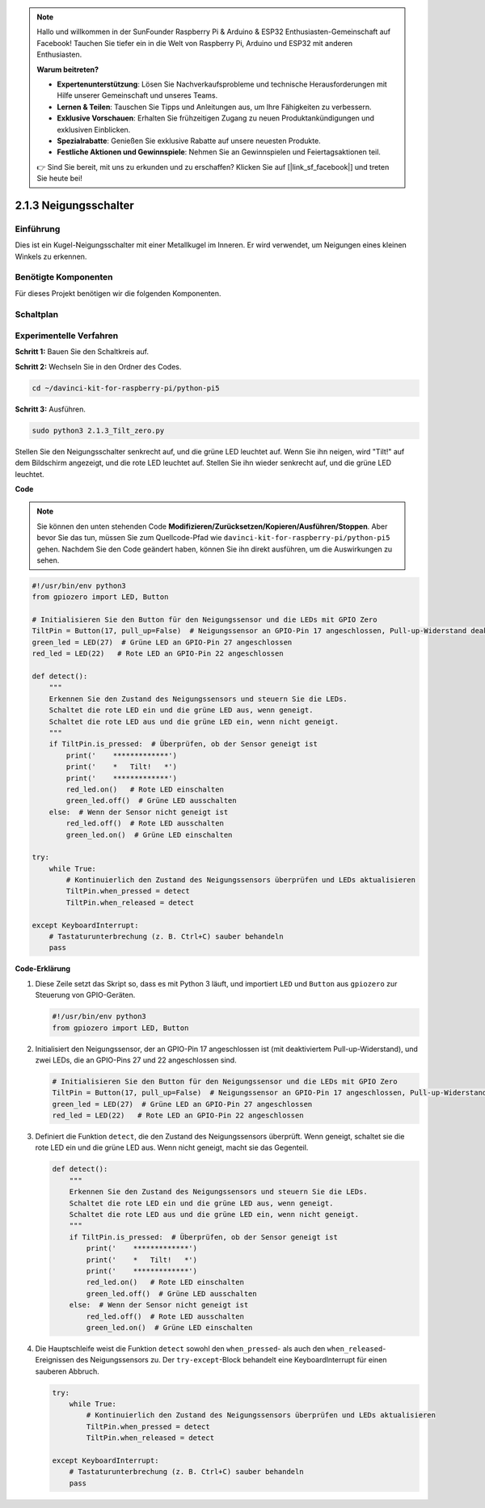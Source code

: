 .. note::

    Hallo und willkommen in der SunFounder Raspberry Pi & Arduino & ESP32 Enthusiasten-Gemeinschaft auf Facebook! Tauchen Sie tiefer ein in die Welt von Raspberry Pi, Arduino und ESP32 mit anderen Enthusiasten.

    **Warum beitreten?**

    - **Expertenunterstützung**: Lösen Sie Nachverkaufsprobleme und technische Herausforderungen mit Hilfe unserer Gemeinschaft und unseres Teams.
    - **Lernen & Teilen**: Tauschen Sie Tipps und Anleitungen aus, um Ihre Fähigkeiten zu verbessern.
    - **Exklusive Vorschauen**: Erhalten Sie frühzeitigen Zugang zu neuen Produktankündigungen und exklusiven Einblicken.
    - **Spezialrabatte**: Genießen Sie exklusive Rabatte auf unsere neuesten Produkte.
    - **Festliche Aktionen und Gewinnspiele**: Nehmen Sie an Gewinnspielen und Feiertagsaktionen teil.

    👉 Sind Sie bereit, mit uns zu erkunden und zu erschaffen? Klicken Sie auf [|link_sf_facebook|] und treten Sie heute bei!

.. _2.1.3_py_pi5:

2.1.3 Neigungsschalter
==================================

Einführung
------------

Dies ist ein Kugel-Neigungsschalter mit einer Metallkugel im Inneren. Er wird verwendet, um
Neigungen eines kleinen Winkels zu erkennen.

Benötigte Komponenten
------------------------------

Für dieses Projekt benötigen wir die folgenden Komponenten.

.. image:: ../python_pi5/img/2.1.3_tilt_switch_list.png

.. raw:: html

   <br/>

Schaltplan
-----------------

.. image:: ../python_pi5/img/2.1.3_tilt_switch_schematic_1.png


.. image:: ../python_pi5/img/2.1.3_tilt_switch_schematic_2.png


Experimentelle Verfahren
-------------------------------------

**Schritt 1:** Bauen Sie den Schaltkreis auf.

.. image:: ../python_pi5/img/2.1.3_tilt_switch_circuit.png

**Schritt 2:** Wechseln Sie in den Ordner des Codes.

.. raw:: html

   <run></run>

.. code-block:: 

    cd ~/davinci-kit-for-raspberry-pi/python-pi5

**Schritt 3:** Ausführen.

.. raw:: html

   <run></run>

.. code-block:: 

    sudo python3 2.1.3_Tilt_zero.py

Stellen Sie den Neigungsschalter senkrecht auf, und die grüne LED leuchtet auf. Wenn Sie
ihn neigen, wird "Tilt!" auf dem Bildschirm angezeigt, und die rote LED
leuchtet auf. Stellen Sie ihn wieder senkrecht auf, und die grüne LED leuchtet.

**Code**

.. note::

    Sie können den unten stehenden Code **Modifizieren/Zurücksetzen/Kopieren/Ausführen/Stoppen**. Aber bevor Sie das tun, müssen Sie zum Quellcode-Pfad wie ``davinci-kit-for-raspberry-pi/python-pi5`` gehen. Nachdem Sie den Code geändert haben, können Sie ihn direkt ausführen, um die Auswirkungen zu sehen.


.. raw:: html

    <run></run>

.. code-block:: python

   #!/usr/bin/env python3
   from gpiozero import LED, Button

   # Initialisieren Sie den Button für den Neigungssensor und die LEDs mit GPIO Zero
   TiltPin = Button(17, pull_up=False)  # Neigungssensor an GPIO-Pin 17 angeschlossen, Pull-up-Widerstand deaktiviert
   green_led = LED(27)  # Grüne LED an GPIO-Pin 27 angeschlossen
   red_led = LED(22)   # Rote LED an GPIO-Pin 22 angeschlossen

   def detect():
       """
       Erkennen Sie den Zustand des Neigungssensors und steuern Sie die LEDs.
       Schaltet die rote LED ein und die grüne LED aus, wenn geneigt.
       Schaltet die rote LED aus und die grüne LED ein, wenn nicht geneigt.
       """
       if TiltPin.is_pressed:  # Überprüfen, ob der Sensor geneigt ist
           print('    *************')
           print('    *   Tilt!   *')
           print('    *************')
           red_led.on()   # Rote LED einschalten
           green_led.off()  # Grüne LED ausschalten
       else:  # Wenn der Sensor nicht geneigt ist
           red_led.off()  # Rote LED ausschalten
           green_led.on()  # Grüne LED einschalten

   try:
       while True:
           # Kontinuierlich den Zustand des Neigungssensors überprüfen und LEDs aktualisieren
           TiltPin.when_pressed = detect
           TiltPin.when_released = detect

   except KeyboardInterrupt:
       # Tastaturunterbrechung (z. B. Ctrl+C) sauber behandeln
       pass


**Code-Erklärung**

#. Diese Zeile setzt das Skript so, dass es mit Python 3 läuft, und importiert ``LED`` und ``Button`` aus ``gpiozero`` zur Steuerung von GPIO-Geräten.

   .. code-block:: python

       #!/usr/bin/env python3
       from gpiozero import LED, Button

#. Initialisiert den Neigungssensor, der an GPIO-Pin 17 angeschlossen ist (mit deaktiviertem Pull-up-Widerstand), und zwei LEDs, die an GPIO-Pins 27 und 22 angeschlossen sind.

   .. code-block:: python

       # Initialisieren Sie den Button für den Neigungssensor und die LEDs mit GPIO Zero
       TiltPin = Button(17, pull_up=False)  # Neigungssensor an GPIO-Pin 17 angeschlossen, Pull-up-Widerstand deaktiviert
       green_led = LED(27)  # Grüne LED an GPIO-Pin 27 angeschlossen
       red_led = LED(22)   # Rote LED an GPIO-Pin 22 angeschlossen

#. Definiert die Funktion ``detect``, die den Zustand des Neigungssensors überprüft. Wenn geneigt, schaltet sie die rote LED ein und die grüne LED aus. Wenn nicht geneigt, macht sie das Gegenteil.

   .. code-block:: python

       def detect():
           """
           Erkennen Sie den Zustand des Neigungssensors und steuern Sie die LEDs.
           Schaltet die rote LED ein und die grüne LED aus, wenn geneigt.
           Schaltet die rote LED aus und die grüne LED ein, wenn nicht geneigt.
           """
           if TiltPin.is_pressed:  # Überprüfen, ob der Sensor geneigt ist
               print('    *************')
               print('    *   Tilt!   *')
               print('    *************')
               red_led.on()   # Rote LED einschalten
               green_led.off()  # Grüne LED ausschalten
           else:  # Wenn der Sensor nicht geneigt ist
               red_led.off()  # Rote LED ausschalten
               green_led.on()  # Grüne LED einschalten

#. Die Hauptschleife weist die Funktion ``detect`` sowohl den ``when_pressed``- als auch den ``when_released``-Ereignissen des Neigungssensors zu. Der ``try-except``-Block behandelt eine KeyboardInterrupt für einen sauberen Abbruch.

   .. code-block:: python

       try:
           while True:
               # Kontinuierlich den Zustand des Neigungssensors überprüfen und LEDs aktualisieren
               TiltPin.when_pressed = detect
               TiltPin.when_released = detect

       except KeyboardInterrupt:
           # Tastaturunterbrechung (z. B. Ctrl+C) sauber behandeln
           pass
